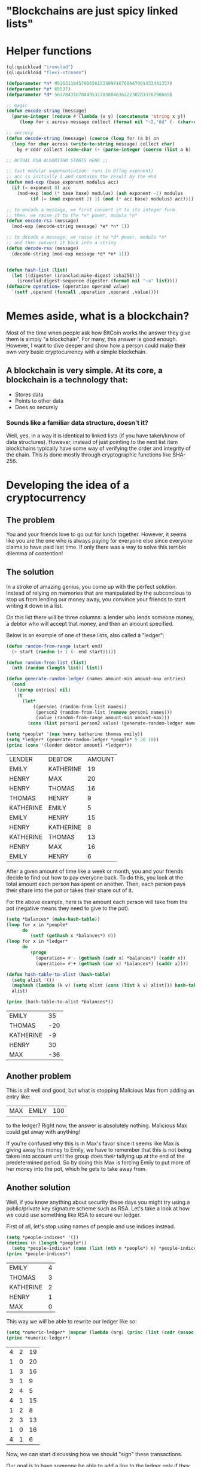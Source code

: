 #+AUTHOR: Simponic
#+DESCRIPTION: A presentation on cryptocurrencies and their inner-workings
#+STARTUP: fold inlineimages

* "Blockchains are just spicy linked lists"
  [[./images/unmasked.png]]

* Helper functions
   #+begin_src lisp :session 1 :results none
	 (ql:quickload "ironclad")
	 (ql:quickload "flexi-streams")

	 (defparameter *n* 9516311845790656153499716760847001433441357)
	 (defparameter *e* 65537)
	 (defparameter *d* 5617843187844953170308463622230283376298685)
 
	 ;; magic
	 (defun encode-string (message) 
	   (parse-integer (reduce #'(lambda (x y) (concatenate 'string x y))
		  (loop for c across message collect (format nil "~2,'0d" (- (char-code c) 32))))))
 
	 ;; sorcery
	 (defun decode-string (message) (coerce (loop for (a b) on 
	   (loop for char across (write-to-string message) collect char) 
		 by #'cddr collect (code-char (+ (parse-integer (coerce (list a b) 'string)) 32))) 'string))
 
	 ;; ACTUAL RSA ALGORITHM STARTS HERE ;;
 
	 ;; fast modular exponentiation: runs in O(log exponent)
	 ;; acc is initially 1 and contains the result by the end
	 (defun mod-exp (base exponent modulus acc) 
	   (if (= exponent 0) acc 
		 (mod-exp (mod (* base base) modulus) (ash exponent -1) modulus 
			  (if (= (mod exponent 2) 1) (mod (* acc base) modulus) acc))))
 
	 ;; to encode a message, we first convert it to its integer form. 
	 ;; then, we raise it to the *e* power, modulo *n*
	 (defun encode-rsa (message) 
	   (mod-exp (encode-string message) *e* *n* 1))
 
	 ;; to decode a message, we raise it to *d* power, modulo *n*
	 ;; and then convert it back into a string
	 (defun decode-rsa (message) 
	   (decode-string (mod-exp message *d* *n* 1)))


	 (defun hash-list (list)
	   (let ((digester (ironclad:make-digest :sha256)))
		 (ironclad:digest-sequence digester (format nil "~a" list))))
	 (defmacro operation= (operation operand value)
	   `(setf ,operand (funcall ,operation ,operand ,value))))
   #+end_src 
  
* Memes aside, what is a blockchain?
  
  Most of the time when people ask how BitCoin works the answer they give them is simply "a blockchain". For
  many, this answer is good enough. However, I want to dive deeper and show how a person could make their own
  very basic cryptocurrency with a simple blockchain.
  
** A blockchain is very simple. At its core, a blockchain is a technology that:
   - Stores data
   - Points to other data
   - Does so securely
*** Sounds like a familiar data structure, doesn't it?
	Well, yes, in a way it is identical to linked lists (if you have taken/know of data structures). However,
	instead of just pointing to the next list item blockchains typically have some way of verifying the
	order and integrity of the chain. This is done mostly through cryptographic functions like SHA-256.
	
* Developing the idea of a cryptocurrency
** The problem
   
   You and your friends love to go out for lunch together. However, it seems like you are the one who is
   always paying for everyone else since everyone claims to have paid last time.
   If only there was a way to solve this terrible dilemma of contention!
   
** The solution
   
   In a stroke of amazing genius, you come up with the perfect solution. Instead of relying on memories that
   are manipulated by the subconcious to stop us from lending our money away, you convince your friends to
   start writing it down in a list.

   On this list there will be three columns: a lender who lends someone money, a debtor who will accept that
   money, and then an amount specified.

   Below is an example of one of these lists, also called a "ledger":

   #+begin_src lisp :results table :session 1
	 (defun random-from-range (start end)
	   (+ start (random (+ 1 (- end start)))))

	 (defun random-from-list (list)
	   (nth (random (length list)) list))

	 (defun generate-random-ledger (names amount-min amount-max entries)
	   (cond
		((zerop entries) nil)
		 (t
		   (let*
			   ((person1 (random-from-list names))
				(person2 (random-from-list (remove person1 names)))
				(value (random-from-range amount-min amount-max)))
			 (cons (list person1 person2 value) (generate-random-ledger names amount-min amount-max (1- entries)))))))

	 (setq *people* '(max henry katherine thomas emily))
	 (setq *ledger* (generate-random-ledger *people* 5 20 10))
	 (princ (cons '(lender debtor amount) *ledger*))
   #+end_src

   #+RESULTS:
   | LENDER    | DEBTOR    | AMOUNT |
   | EMILY     | KATHERINE |     19 |
   | HENRY     | MAX       |     20 |
   | HENRY     | THOMAS    |     16 |
   | THOMAS    | HENRY     |      9 |
   | KATHERINE | EMILY     |      5 |
   | EMILY     | HENRY     |     15 |
   | HENRY     | KATHERINE |      8 |
   | KATHERINE | THOMAS    |     13 |
   | HENRY     | MAX       |     16 |
   | EMILY     | HENRY     |      6 |

   After a given amount of time like a week or month, you and your friends decide to find out how to pay
   everyone back. To do this, you look at the total amount each person has spent on another. Then, each
   person pays their share into the pot or takes their share out of it.

   For the above example, here is the amount each person will take from the pot (negative means they need
   to give to the pot).

   #+begin_src lisp :results table :session 1
	 (setq *balances* (make-hash-table))
	 (loop for x in *people*
		   do
			  (setf (gethash x *balances*) 0))
	 (loop for x in *ledger*
		   do
			  (progn
				(operation= #'- (gethash (cadr x) *balances*) (caddr x))
				(operation= #'+ (gethash (car x) *balances*) (caddr x))))

	 (defun hash-table-to-alist (hash-table)
	   (setq alist '())
	   (maphash (lambda (k v) (setq alist (cons (list k v) alist))) hash-table)
	   alist)

	 (princ (hash-table-to-alist *balances*))
   #+end_src

   #+RESULTS:
   | EMILY     |  35 |
   | THOMAS    | -20 |
   | KATHERINE |  -9 |
   | HENRY     |  30 |
   | MAX       | -36 |
   
** Another problem

   This is all well and good, but what is stopping Malicious Max from adding an entry like:
   | MAX | EMILY | 100 |
   to the ledger? Right now, the answer is absolutely nothing. Malicious Max could get away with anything!

   If you're confused why this is in Max's favor since it seems like Max is giving away his money to Emily,
   we have to remember that this is not being taken into account until the group does their tallying up at
   the end of the predetermined period. So by doing this Max is forcing Emily to put more of her money into
   the pot, which he gets to take away from.

** Another solution

   Well, if you know anything about security these days you might try using a public/private key signature
   scheme such as RSA. Let's take a look at how we could use something like RSA to secure our ledger.

   First of all, let's stop using names of people and use indices instead.
   
   #+begin_src lisp :results table :session 1
	 (setq *people-indices* '())
	 (dotimes (n (length *people*))
	   (setq *people-indices* (cons (list (nth n *people*) n) *people-indices*)))
	 (princ *people-indices*)
   #+end_src

   #+RESULTS:
   | EMILY     | 4 |
   | THOMAS    | 3 |
   | KATHERINE | 2 |
   | HENRY     | 1 |
   | MAX       | 0 |

   This way we will be able to rewrite our ledger like so:
   #+begin_src lisp :results table :session 1
	 (setq *numeric-ledger* (mapcar (lambda (arg) (princ (list (cadr (assoc (car arg) *people-indices*)) (cadr (assoc (cadr arg) *people-indices*)) (caddr arg)))) *ledger*))
	 (princ *numeric-ledger*)
   #+end_src

   #+RESULTS:
   | 4 | 2 | 19 |
   | 1 | 0 | 20 |
   | 1 | 3 | 16 |
   | 3 | 1 |  9 |
   | 2 | 4 |  5 |
   | 4 | 1 | 15 |
   | 1 | 2 |  8 |
   | 2 | 3 | 13 |
   | 1 | 0 | 16 |
   | 4 | 1 |  6 |

   Now, we can start discussing how we should "sign" these transactions.

   Our goal is to have someone be able to add a line to the ledger only if they have the person they are paying
   to's verification. One way to do this is by generating RSA keys for everybody on the ledger. Then when they
   get paid by another person, they encrypt the transaction with their secret key and place that encrypted
   transaction along with the plain transaction onto the ledger. Since anyone has access to the public key, all
   that is needed to do to verify this transaction is to make sure the transaction and the encrypted message
   (which is decrypted by the public key) are the exact same. This makes it practically impossible for anybody
   to lend money to another without their secret key.

   That was a lot, so here is a visual representation of what this means:

*** We have visual
	[[./images/slide-0.png]]

   I sort of lied before about how we check with the public/private keys. Instead of actually encrypting the
   whole entry, we encrypt its hash (this is called signing). A hash takes some kind of message and produces a
   random string as a (nearly) unique output for that given input. With a good hashing algorithm there is
   practically no way to find the original message from its hash.

   This idea of hashing is further critical when making a real blockchain.
	
** Malicious Max is back at it again!
   
   There's still a problem with this scheme to verify transactions. Let's say that at some point Max lent 20
   dollars to Henry. Max could easily just copy that transaction over and over again. The solution to this
   is to include an index or some sort of timestamp within the ledger, that will make the hash change and thus
   also change the signature for each new transaction.
** Couldn't anybody just tamper with the ledger?
   Yes. This is the actual meat and bones of the idea behind a blockchain. As we discussed the hash function
   earlier, we can put this to good use to stop attempts to tamper with the blockchain. The way we do this is by
   adding the previous block's hash into the current block. When we do this we guarantee that whenever somebody
   wants to mess with the order of the blockchain, they would have to regenerate all of the blocks that come after
   it. This itself is not hard, but if we include the idea before of signing a block when it is added, this becomes
   ultra-secure as somebody would have to have access to that person's private key to generate a new signature for
   that hash.

** Going further
   The main upside to cryptocurrencies is the fact that they are decentralized. Right now, our blockchain relies on
   us having one single blockchain that is available to each person to add blocks to. But if whoever owns that
   place where people add blocks to the chain wants to tamper with the chain, they very much could. To prevent this,
   many cryptocurrencies implement a protocol based on proof-of-work to ensure that this can not happen.

   If you're confused by any of the discussion before this, fear not. There is a great video on youtube by [[https://youtu.be/bBC-nXj3Ng4][3b1b]] that
   goes deep into the theory of everything behind BitCoin and other cryptos.
   
* Terminology in cryptocurrencies

  Now we step away from the more technical side of crypto and look at some of the terminology that you will come
  across when viewing content about crypto:
** Wallet
   This is nothing more than your private key being hashed. It can be through software or hardware, but it is
   what is used to keep your assets from being reached by other malicious people. Most of them also create an
   address, which is essentially your public key that people will use to send you money

** Fiat
   This is currency actually minted by a government.

** Mining
   Let's talk about this; this is how proof-of-work is implemented.


